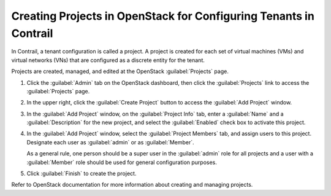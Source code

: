 Creating Projects in OpenStack for Configuring Tenants in Contrail
==================================================================

 

In Contrail, a tenant configuration is called a project. A project is
created for each set of virtual machines (VMs) and virtual networks
(VNs) that are configured as a discrete entity for the tenant.

Projects are created, managed, and edited at the OpenStack :guilabel:`Projects`
page.

1. Click the :guilabel:`Admin` tab on the OpenStack dashboard, then click the
   :guilabel:`Projects` link to access the :guilabel:`Projects` page.

   |Figure 1: OpenStack Projects|

2. In the upper right, click the :guilabel:`Create Project` button to access the
   :guilabel:`Add Project` window.

   |Figure 2: Add Project|

3. In the :guilabel:`Add Project` window, on the :guilabel:`Project Info` tab, enter a
   :guilabel:`Name` and a :guilabel:`Description` for the new project, and select the
   :guilabel:`Enabled` check box to activate this project.

4. In the :guilabel:`Add Project` window, select the :guilabel:`Project Members` tab,
   and assign users to this project. Designate each user as :guilabel:`admin` or
   as :guilabel:`Member`.

   As a general rule, one person should be a super user in the :guilabel:`admin`
   role for all projects and a user with a :guilabel:`Member` role should be
   used for general configuration purposes.

5. Click :guilabel:`Finish` to create the project.

Refer to OpenStack documentation for more information about creating and
managing projects.

 

.. |Figure 1: OpenStack Projects| image:: images/s041521.gif
.. |Figure 2: Add Project| image:: images/s041522.gif
